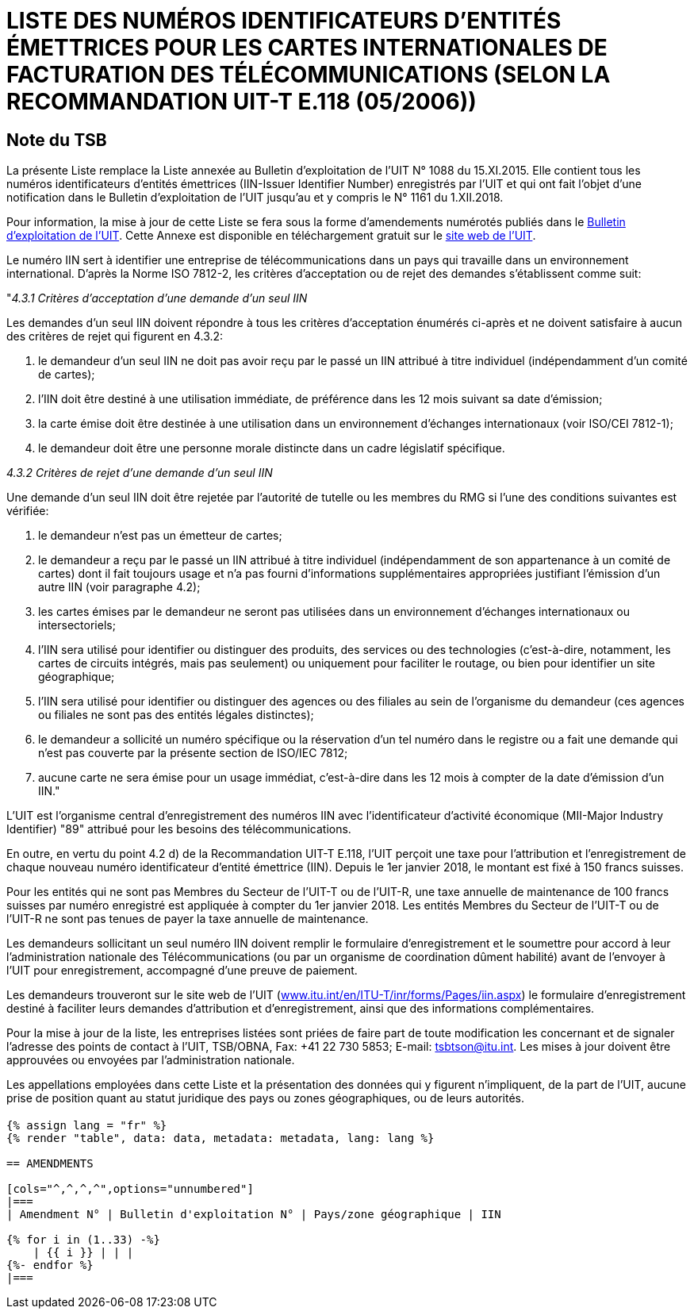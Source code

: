 = LISTE DES NUMÉROS IDENTIFICATEURS D'ENTITÉS ÉMETTRICES POUR LES CARTES INTERNATIONALES DE FACTURATION DES TÉLÉCOMMUNICATIONS (SELON LA RECOMMANDATION UIT-T E.118 (05/2006))
:bureau: T
:docnumber: 1161
:published-date: 2018-12-01
:annex-title-en: Annex to ITU Operational Bulletin
:annex-id: No. 1161
:status: published
:doctype: service-publication
:imagesdir: images
:language: fr
:mn-document-class: itu
:mn-output-extensions: xml,html,pdf,doc,rxl
:local-cache-only:


[preface]
== Note du TSB

La présente Liste remplace la Liste annexée au Bulletin d'exploitation de l'UIT N° 1088 du 15.XI.2015. Elle contient tous les numéros identificateurs d'entités émettrices (IIN-Issuer Identifier Number) enregistrés par l'UIT et qui ont fait l'objet d'une notification dans le Bulletin d'exploitation de l'UIT jusqu'au et y compris le N° 1161 du 1.XII.2018.

Pour information, la mise à jour de cette Liste se fera sous la forme d'amendements numérotés publiés dans le link:https://www.itu.int/pub/T-SP/fr[Bulletin d'exploitation de l'UIT]. Cette Annexe est disponible en téléchargement gratuit sur le link:http://www.itu.int/fr/publications/ITU-T/Pages/publications.aspx?parent=T-SP&view=T-SP1[site web de l'UIT].

Le numéro IIN sert à identifier une entreprise de télécommunications dans un pays qui travaille dans un environnement international. D'après la Norme ISO 7812-2, les critères d'acceptation ou de rejet des demandes s'établissent comme suit:

"_4.3.1 Critères d'acceptation d'une demande d'un seul IIN_

Les demandes d'un seul IIN doivent répondre à tous les critères d'acceptation énumérés ci-après et ne doivent satisfaire à aucun des critères de rejet qui figurent en 4.3.2:

. le demandeur d'un seul IIN ne doit pas avoir reçu par le passé un IIN attribué à titre individuel (indépendamment d'un comité de cartes);
. l'IIN doit être destiné à une utilisation immédiate, de préférence dans les 12 mois suivant sa date d'émission;
. la carte émise doit être destinée à une utilisation dans un environnement d'échanges internationaux (voir ISO/CEI 7812-1);
. le demandeur doit être une personne morale distincte dans un cadre législatif spécifique.

_4.3.2 Critères de rejet d'une demande d'un seul IIN_

Une demande d'un seul IIN doit être rejetée par l'autorité de tutelle ou les membres du RMG si l'une des conditions suivantes est vérifiée:

. le demandeur n'est pas un émetteur de cartes;
. le demandeur a reçu par le passé un IIN attribué à titre individuel (indépendamment de son appartenance à un comité de cartes) dont il fait toujours usage et n'a pas fourni d'informations supplémentaires appropriées justifiant l'émission d'un autre IIN (voir paragraphe 4.2);
. les cartes émises par le demandeur ne seront pas utilisées dans un environnement d'échanges internationaux ou intersectoriels;
. l'IIN sera utilisé pour identifier ou distinguer des produits, des services ou des technologies (c'est-à-dire, notamment, les cartes de circuits intégrés, mais pas seulement) ou uniquement pour faciliter le routage, ou bien pour identifier un site géographique;
. l'IIN sera utilisé pour identifier ou distinguer des agences ou des filiales au sein de l'organisme du demandeur (ces agences ou filiales ne sont pas des entités légales distinctes);
. le demandeur a sollicité un numéro spécifique ou la réservation d'un tel numéro dans le registre ou a fait une demande qui n'est pas couverte par la présente section de ISO/IEC 7812;
. aucune carte ne sera émise pour un usage immédiat, c'est-à-dire dans les 12 mois à compter de la date d'émission d'un IIN."

L'UIT est l'organisme central d'enregistrement des numéros IIN avec l'identificateur d'activité économique (MII-Major Industry Identifier) "89" attribué pour les besoins des télécommunications.

En outre, en vertu du point 4.2 d) de la Recommandation UIT-T E.118, l'UIT perçoit une taxe pour l'attribution et l'enregistrement de chaque nouveau numéro identificateur d'entité émettrice (IIN). Depuis le 1er janvier 2018, le montant est fixé à 150 francs suisses.

Pour les entités qui ne sont pas Membres du Secteur de l'UIT-T ou de l'UIT-R, une taxe annuelle de maintenance de 100 francs suisses par numéro enregistré est appliquée à compter du 1er janvier 2018. Les entités Membres du Secteur de l'UIT-T ou de l'UIT-R ne sont pas tenues de payer la taxe annuelle de maintenance.

Les demandeurs sollicitant un seul numéro IIN doivent remplir le formulaire d'enregistrement et le soumettre pour accord à leur l'administration nationale des Télécommunications (ou par un organisme de coordination dûment habilité) avant de l'envoyer à l'UIT pour enregistrement, accompagné d'une preuve de paiement.

Les demandeurs trouveront sur le site web de l'UIT (link:https://www.itu.int/en/ITU-T/inr/forms/Pages/iin.aspx[www.itu.int/en/ITU-T/inr/forms/Pages/iin.aspx]) le formulaire d'enregistrement destiné à faciliter leurs demandes d'attribution et d'enregistrement, ainsi que des informations complémentaires.

Pour la mise à jour de la liste, les entreprises listées sont priées de faire part de toute modification les concernant et de signaler l'adresse des points de contact à l'UIT, TSB/OBNA, Fax: +41 22 730 5853; E-mail: mailto:tsbtson@itu.int[]. Les mises à jour doivent être approuvées ou envoyées par l'administration nationale.

Les appellations employées dans cette Liste et la présentation des données qui y figurent n'impliquent, de la part de l'UIT, aucune prise de position quant au statut juridique des pays ou zones géographiques, ou de leurs autorités.


== {blank}

[yaml2text,data=../../datasets/1161-E.118/data.yaml,metadata=../../datasets/1161-E.118/metadata.yaml]
----
{% assign lang = "fr" %}
{% render "table", data: data, metadata: metadata, lang: lang %}

== AMENDMENTS

[cols="^,^,^,^",options="unnumbered"]
|===
| Amendment N° | Bulletin d'exploitation N° | Pays/zone géographique | IIN

{% for i in (1..33) -%}
    | {{ i }} | | |
{%- endfor %}
|===
----